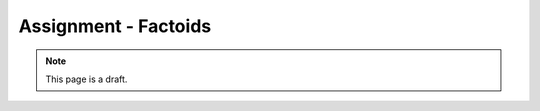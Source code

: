 Assignment - Factoids
=====================

.. note:: This page is a draft.

.. todo:: Assignment gist

    Create a "this day in history" fun-fact application in Ruby using Sinatra and the Wolfram Alpha API. Show a form built to collect date information. Query WA for happenings on that date, in that location, etc.. Render a single page document summarizing the results from WA. Automate its deployment it to Cloud Foundry. Some portion of these features will be provided by me, and some implemented by the student.

.. todo:: Might switch this to one part of a three part assignment building a cooperative web game